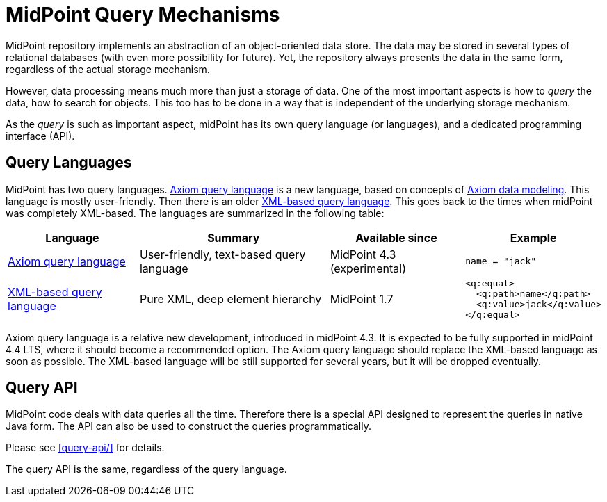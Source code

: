 = MidPoint Query Mechanisms
:page-nav-title: Query
:page-wiki-name: Object Query
:page-wiki-metadata-create-user: semancik
:page-wiki-metadata-create-date: 2013-12-03T14:09:37.917+01:00
:page-wiki-metadata-modify-user: semancik
:page-wiki-metadata-modify-date: 2019-10-09T11:35:35.793+02:00

MidPoint repository implements an abstraction of an object-oriented data store.
The data may be stored in several types of relational databases (with even more possibility for future).
Yet, the repository always presents the data in the same form, regardless of the actual storage mechanism.

However, data processing means much more than just a storage of data.
One of the most important aspects is how to _query_ the data, how to search for objects.
This too has to be done in a way that is independent of the underlying storage mechanism.

As the _query_ is such as important aspect, midPoint has its own query language (or languages), and a dedicated programming interface (API).

== Query Languages

MidPoint has two query languages.
xref:axiom-query-language/[Axiom query language] is a new language, based on concepts of xref:/midpoint/devel/axiom/[Axiom data modeling].
This language is mostly user-friendly.
Then there is an older xref:xml-query-language/[XML-based query language].
This goes back to the times when midPoint was completely XML-based.
The languages are summarized in the following table:

[%autowidth]
|====
| Language | Summary | Available since | Example

| xref:axiom-query-language/[Axiom query language]
| User-friendly, text-based query language
| MidPoint 4.3 (experimental)
a|
 name = "jack"

| xref:xml-query-language/[XML-based query language]
| Pure XML, deep element hierarchy
| MidPoint 1.7
a|
 <q:equal>
   <q:path>name</q:path>
   <q:value>jack</q:value>
 </q:equal>

|====

Axiom query language is a relative new development, introduced in midPoint 4.3.
It is expected to be fully supported in midPoint 4.4 LTS, where it should become a recommended option.
The Axiom query language should replace the XML-based language as soon as possible.
The XML-based language will be still supported for several years, but it will be dropped eventually.

== Query API

MidPoint code deals with data queries all the time.
Therefore there is a special API designed to represent the queries in native Java form.
The API can also be used to construct the queries programmatically.

Please see xref:query-api/[] for details.

The query API is the same, regardless of the query language.